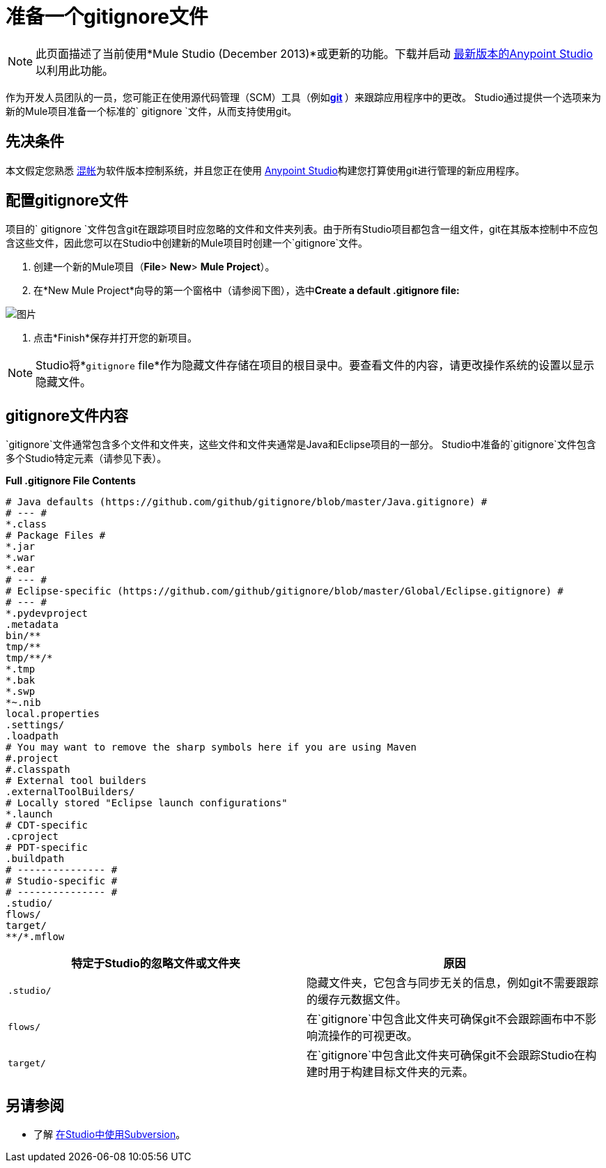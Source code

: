 = 准备一个gitignore文件
:keywords: anypoint studio, esb, git, github, gitignore, versioning

[NOTE]
此页面描述了当前使用*Mule Studio (December 2013)*或更新的功能。下载并启动 link:https://www.mulesoft.com/platform/studio[最新版本的Anypoint Studio]以利用此功能。

作为开发人员团队的一员，您可能正在使用源代码管理（SCM）工具（例如**https://git-scm.com/[git] **）来跟踪应用程序中的更改。 Studio通过提供一个选项来为新的Mule项目准备一个标准的` gitignore `文件，从而支持使用git。

== 先决条件

本文假定您熟悉 link:https://git-scm.com/[混帐]为软件版本控制系统，并且您正在使用 link:/anypoint-studio/v/6[Anypoint Studio]构建您打算使用git进行管理的新应用程序。

== 配置gitignore文件

项目的` gitignore `文件包含git在跟踪项目时应忽略的文件和文件夹列表。由于所有Studio项目都包含一组文件，git在其版本控制中不应包含这些文件，因此您可以在Studio中创建新的Mule项目时创建一个`gitignore`文件。

. 创建一个新的Mule项目（*File*> *New*> *Mule Project*）。
. 在*New Mule Project*向导的第一个窗格中（请参阅下图），选中**Create a default .gitignore file:**

image:MujeProject.png[图片]

. 点击*Finish*保存并打开您的新项目。

[NOTE]
Studio将*`gitignore` file*作为隐藏文件存储在项目的根目录中。要查看文件的内容，请更改操作系统的设置以显示隐藏文件。

==  gitignore文件内容

`gitignore`文件通常包含多个文件和文件夹，这些文件和文件夹通常是Java和Eclipse项目的一部分。 Studio中准备的`gitignore`文件包含多个Studio特定元素（请参见下表）。

*Full .gitignore File Contents*

[source, java, linenums]
----
# Java defaults (https://github.com/github/gitignore/blob/master/Java.gitignore) #
# --- #
*.class
# Package Files #
*.jar
*.war
*.ear
# --- #
# Eclipse-specific (https://github.com/github/gitignore/blob/master/Global/Eclipse.gitignore) #
# --- #
*.pydevproject
.metadata
bin/**
tmp/**
tmp/**/*
*.tmp
*.bak
*.swp
*~.nib
local.properties
.settings/
.loadpath
# You may want to remove the sharp symbols here if you are using Maven
#.project
#.classpath
# External tool builders
.externalToolBuilders/
# Locally stored "Eclipse launch configurations"
*.launch
# CDT-specific
.cproject
# PDT-specific
.buildpath
# --------------- #
# Studio-specific #
# --------------- #
.studio/
flows/
target/
**/*.mflow
----


[%header,cols="2*a"]
|===
|特定于Studio的忽略文件或文件夹 |原因
|

[source, code, linenums]
----
.studio/
----

|隐藏文件夹，它包含与同步无关的信息，例如git不需要跟踪的缓存元数据文件。
|

[source, code, linenums]
----
flows/
----

|在`gitignore`中包含此文件夹可确保git不会跟踪画布中不影响流操作的可视更改。
|

[source, code, linenums]
----
target/
----

|在`gitignore`中包含此文件夹可确保git不会跟踪Studio在构建时用于构建目标文件夹的元素。
|===

== 另请参阅

* 了解 link:/anypoint-studio/v/6/using-subversion-with-studio[在Studio中使用Subversion]。
